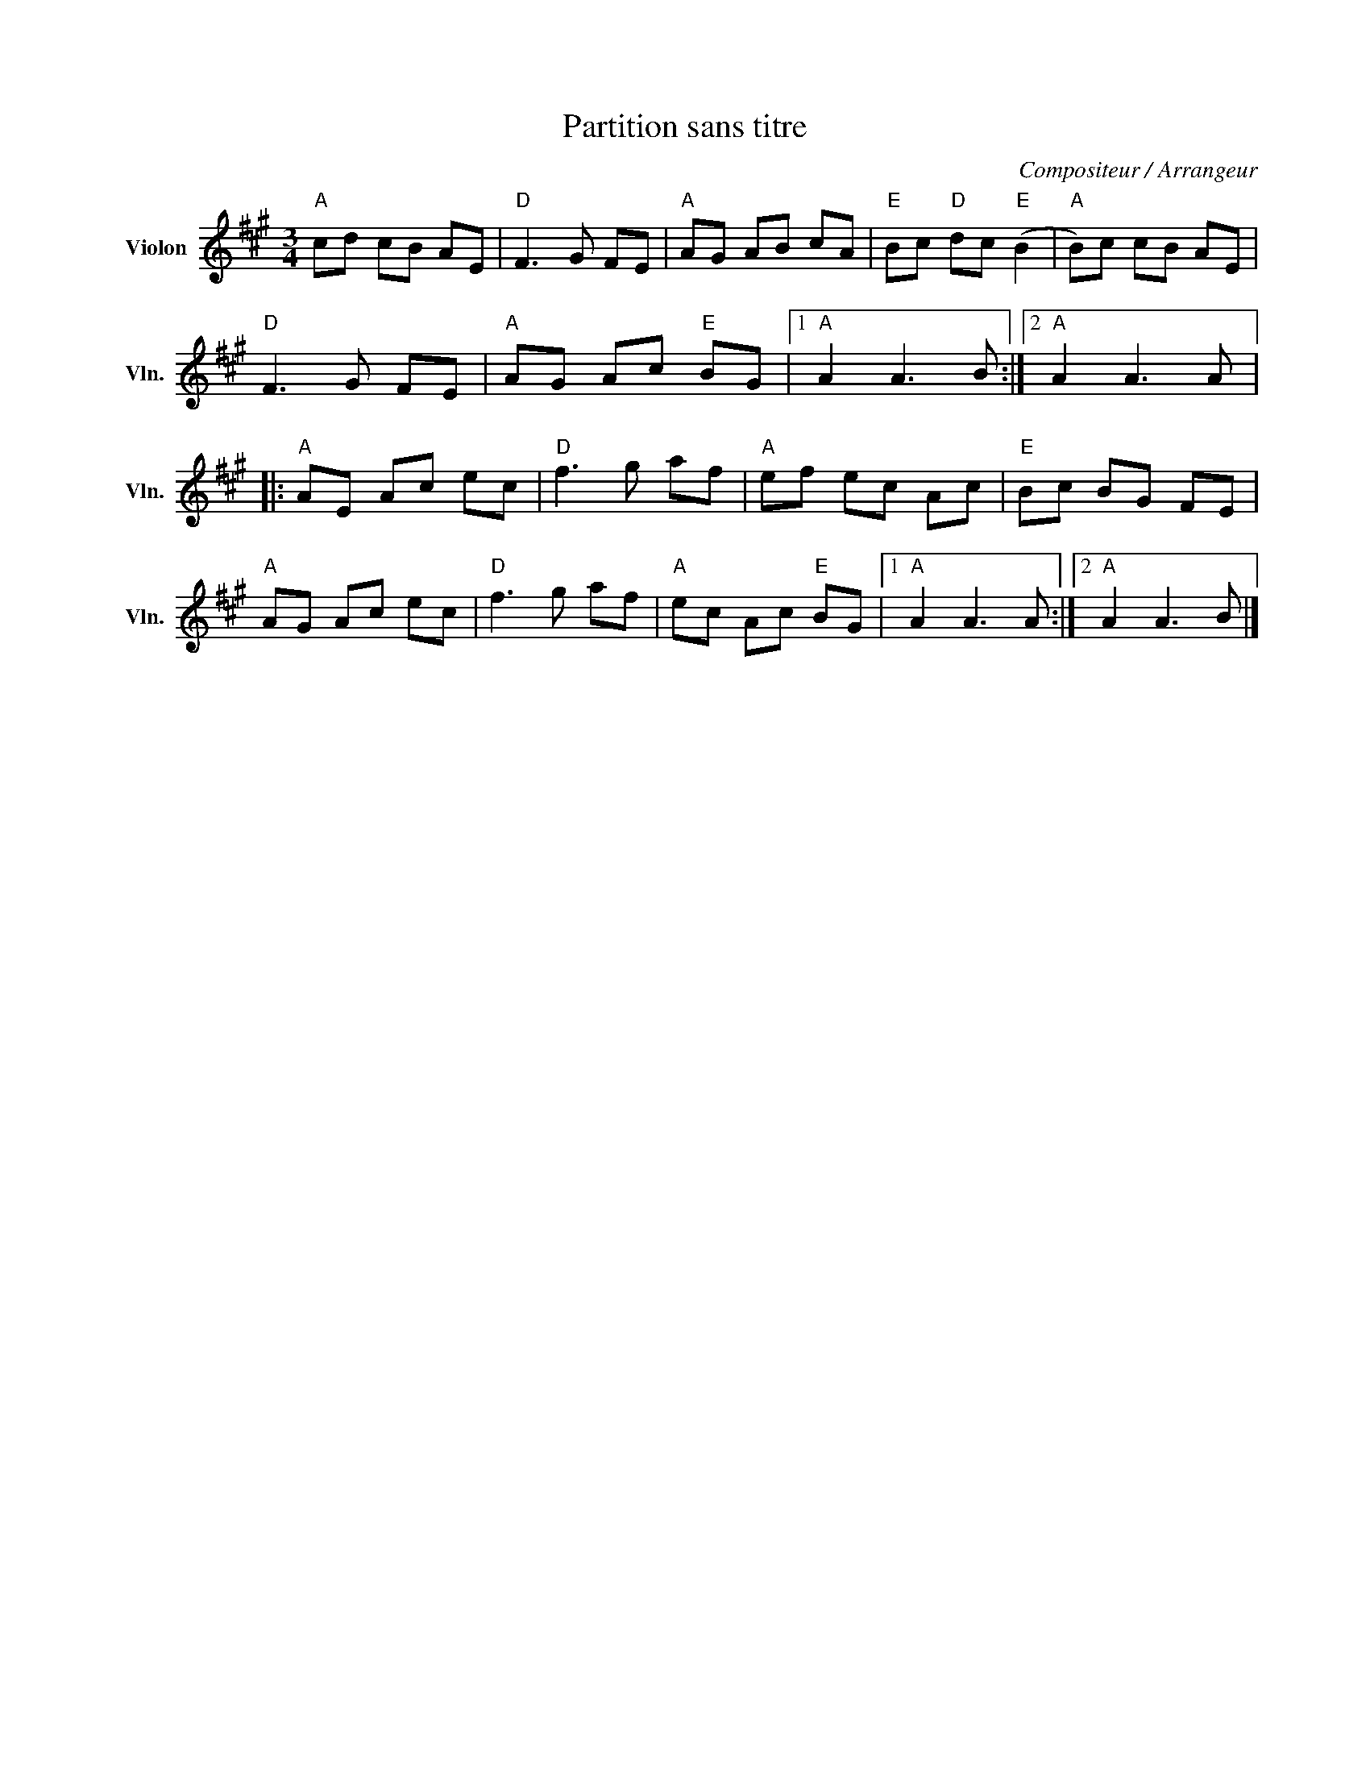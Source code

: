 X:1
T:Partition sans titre
C:Compositeur / Arrangeur
L:1/8
M:3/4
I:linebreak $
K:A
V:1 treble nm="Violon" snm="Vln."
V:1
"A" cd cB AE |"D" F3 G FE |"A" AG AB cA |"E" Bc"D" dc"E" (B2 |"A" B)c cB AE |"D" F3 G FE | %6
"A" AG Ac"E" BG |1"A" A2 A3 B :|2"A" A2 A3 A |:"A" AE Ac ec |"D" f3 g af |"A" ef ec Ac | %12
"E" Bc BG FE |"A" AG Ac ec |"D" f3 g af |"A" ec Ac"E" BG |1"A" A2 A3 A :|2"A" A2 A3 B |] %18
